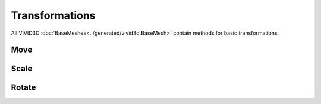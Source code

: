 Transformations
===============

All VIVID3D :doc:`BaseMeshes<../generated/vivid3d.BaseMesh>` contain methods for basic transformations.

Move
----

.. code-block::

Scale
-------

Rotate
--------
